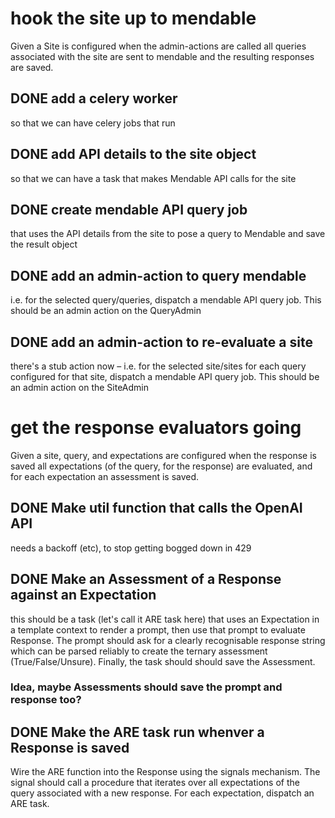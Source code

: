 * hook the site up to mendable
Given a Site is configured
when the admin-actions are called
all queries associated with the site are sent to mendable
and the resulting responses are saved.
** DONE add a celery worker
so that we can have celery jobs that run
** DONE add API details to the site object
so that we can have a task that makes Mendable API calls
for the site
** DONE create mendable API query job
that uses the API details from the site
to pose a query to Mendable
and save the result object
** DONE add an admin-action to query mendable
i.e. for the selected query/queries,
dispatch a mendable API query job.
This should be an admin action on the QueryAdmin
** DONE add an admin-action to re-evaluate a site
there's a stub action now
--
i.e. for the selected site/sites
for each query configured for that site,
dispatch a mendable API query job.
This should be an admin action on the SiteAdmin
* get the response evaluators going
Given a site, query, and expectations are configured
when the response is saved
all expectations (of the query, for the response) are evaluated,
and for each expectation an assessment is saved.
** DONE Make util function that calls the OpenAI API
needs a backoff (etc), to stop getting bogged down in 429
** DONE Make an Assessment of a Response against an Expectation
this should be a task (let's call it ARE task here)
that uses an Expectation in a template context
to render a prompt,
then use that prompt to evaluate Response.
The prompt should ask for a clearly recognisable response string
which can be parsed reliably to create the ternary assessment
(True/False/Unsure).
Finally, the task should should save the Assessment.
*** Idea, maybe Assessments should save the prompt and response too?
** DONE Make the ARE task run whenver a Response is saved
Wire the ARE function into the Response using the signals mechanism.
The signal should call a procedure
that iterates over all expectations of the query
associated with a new response.
For each expectation, dispatch an ARE task.
